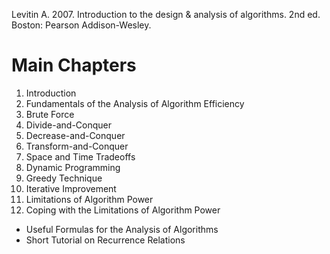 #+BEGIN_COMMENT
.. title: Introduction to the Design & Analysis of Algorithms (Levitin)
.. slug: itdaa
.. date: 2021-10-20 16:24:56 UTC-07:00
.. tags: citation,algorithms,book
.. category: Algorithms
.. link: 
.. description: Bibliographic information for Introduction to the Design & Analysis of Algorithms
.. type: text

#+END_COMMENT

Levitin A. 2007. Introduction to the design & analysis of algorithms. 2nd ed. Boston: Pearson Addison-Wesley.

* Main Chapters
  1. Introduction
  2. Fundamentals of the Analysis of Algorithm Efficiency
  3. Brute Force
  4. Divide-and-Conquer
  5. Decrease-and-Conquer
  6. Transform-and-Conquer
  7. Space and Time Tradeoffs
  8. Dynamic Programming
  9. Greedy Technique
  10. Iterative Improvement
  11. Limitations of Algorithm Power
  12. Coping with the Limitations of Algorithm Power
  - Useful Formulas for the Analysis of Algorithms
  - Short Tutorial on Recurrence Relations
